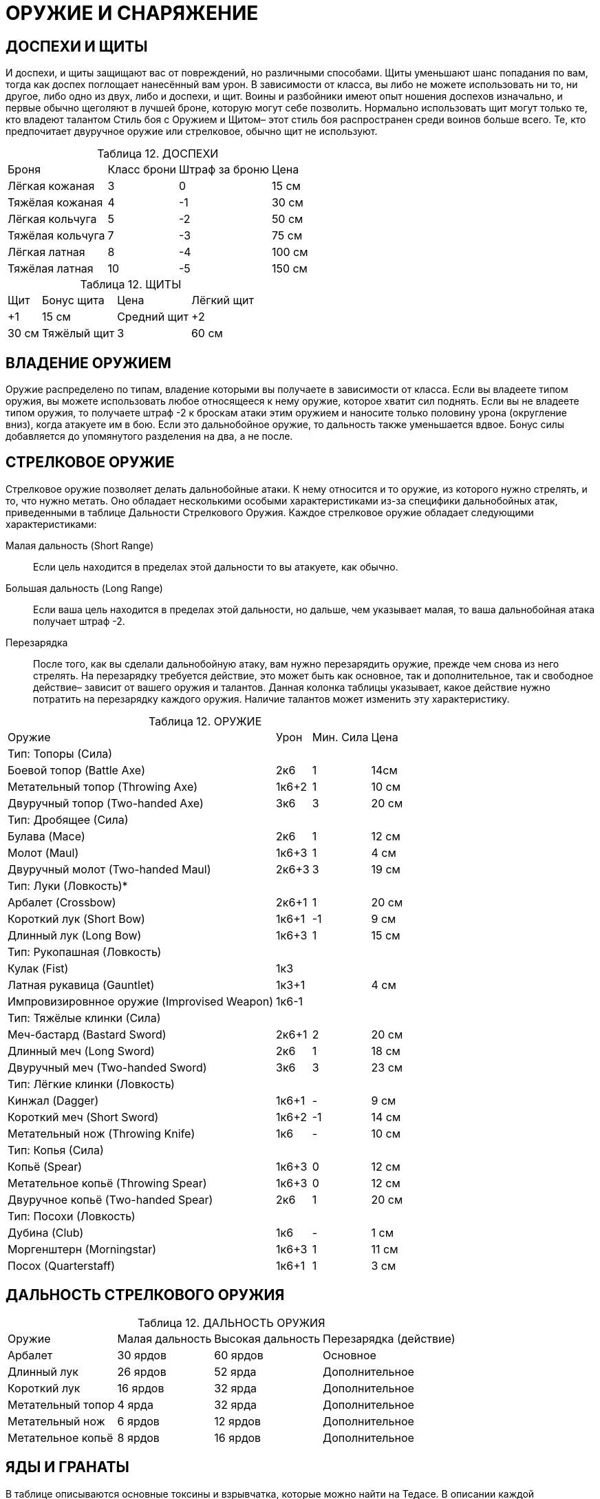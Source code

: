 = ОРУЖИЕ И СНАРЯЖЕНИЕ

== ДОСПЕХИ И ЩИТЫ

И доспехи, и щиты защищают вас от повреждений, но различными способами.
Щиты уменьшают шанс попадания по вам, тогда как доспех поглощает нанесённый вам урон.
В зависимости от класса, вы либо не можете использовать ни то, ни другое, либо одно из двух, либо и доспехи, и щит.
Воины и разбойники имеют опыт ношения доспехов изначально, и первые обычно щеголяют в лучшей броне, которую могут себе позволить.
Нормально использовать щит могут только те, кто владеют талантом Стиль боя с Оружием и Щитом– этот стиль боя распространен среди воинов больше всего.
Те, кто предпочитает двуручное оружие или стрелковое, обычно щит не используют.

[caption="Таблица 12. "]
.ДОСПЕХИ
[cols="~,~,~,~"]
|===
|Броня |Класс брони |Штраф за броню |Цена
|Лёгкая кожаная |3 |0| 15 см
|Тяжёлая кожаная| 4| -1| 30 см
|Лёгкая кольчуга| 5 |-2| 50 см
|Тяжёлая кольчуга |7 |-3 |75 см
|Лёгкая латная |8| -4 |100 см
|Тяжёлая латная |10 |-5 |150 см
|===

[caption="Таблица 12. "]
.ЩИТЫ
[cols="~,~,~,~"]
|===
|Щит |Бонус щита |Цена
|Лёгкий щит |+1 |15 см
|Средний щит |+2 |30 см
|Тяжёлый щит |3 |60 см
|===

== ВЛАДЕНИЕ ОРУЖИЕМ

Оружие распределено по типам, владение которыми вы получаете в зависимости от класса.
Если вы владеете типом оружия, вы можете использовать любое относящееся к нему оружие, которое хватит сил поднять.
Если вы не владеете типом оружия, то получаете штраф -2 к броскам атаки этим оружием и наносите только половину урона (округление вниз), когда атакуете им в бою.
Если это дальнобойное оружие, то дальность также уменьшается вдвое.
Бонус силы добавляется до упомянутого разделения на два, а не после.

== СТРЕЛКОВОЕ ОРУЖИЕ

Стрелковое оружие позволяет делать дальнобойные атаки.
К нему относится и то оружие, из которого нужно стрелять, и то, что нужно метать.
Оно обладает несколькими особыми характеристиками из-за специфики дальнобойных атак, приведенными в таблице Дальности Стрелкового Оружия.
Каждое стрелковое оружие обладает следующими характеристиками:

Малая дальность (Short Range):: Если цель находится в пределах этой дальности то вы атакуете, как обычно.
Большая дальность (Long Range):: Если ваша цель находится в пределах этой дальности, но дальше, чем указывает малая, то ваша дальнобойная атака получает штраф -2.
Перезарядка:: После того, как вы сделали дальнобойную атаку, вам нужно перезарядить оружие, прежде чем снова из него стрелять.
На перезарядку требуется действие, это может быть как основное, так и дополнительное, так и свободное действие– зависит от вашего оружия и талантов.
Данная колонка таблицы указывает, какое действие нужно потратить на перезарядку каждого оружия.
Наличие талантов может изменить эту характеристику.

[caption="Таблица 12. "]
.ОРУЖИЕ
[cols="~,~,~,~"]
|===
|Оружие |Урон |Мин. Сила |Цена
4+|Тип: Топоры (Сила)
|Боевой топор (Battle Axe) |2к6| 1| 14см
|Метательный топор (Throwing Axe) |1к6+2| 1| 10 см
|Двуручный топор (Two-handed Axe) |3к6| 3| 20 см
4+|Тип: Дробящее (Сила)
|Булава (Mace) |2к6| 1 |12 см
|Молот (Maul) |1к6+3| 1| 4 см
|Двуручный молот (Two-handed Maul) |2к6+3| 3| 19 см
4+|Тип: Луки (Ловкость)*
|Арбалет (Crossbow)| 2к6+1 |1 |20 см
|Короткий лук (Short Bow)| 1к6+1 |-1| 9 см
|Длинный лук (Long Bow) |1к6+3 |1| 15 см
4+|Тип: Рукопашная (Ловкость)
|Кулак (Fist) |1к3||
|Латная рукавица (Gauntlet)| 1к3+1| | 4 см
|Импровизировнное оружие (Improvised Weapon)|1к6-1 ||

4+|Тип: Тяжёлые клинки (Сила)

|Меч-бастард (Bastard Sword)| 2к6+1| 2| 20 см
|Длинный меч (Long Sword) |2к6 |1 |18 см
|Двуручный меч (Two-handed Sword)| 3к6 |3| 23 см

4+|Тип: Лёгкие клинки (Ловкость)

|Кинжал (Dagger) |1к6+1| -| 9 см
|Короткий меч (Short Sword) |1к6+2| -1| 14 см
|Метательный нож (Throwing Knife)| 1к6| -| 10 см

4+|Тип: Копья (Сила)

|Копьё (Spear) |1к6+3 |0 |12 см
|Метательное копьё (Throwing Spear)| 1к6+3| 0| 12 см
|Двуручное копьё (Two-handed Spear)| 2к6| 1| 20 см

4+|Тип: Посохи (Ловкость)

|Дубина (Club)| 1к6 |- |1 см
|Моргенштерн (Morningstar) |1к6+3 |1 |11 см
|Посох (Quarterstaff) |1к6+1| 1 |3 см
|===

== ДАЛЬНОСТЬ СТРЕЛКОВОГО ОРУЖИЯ

[caption="Таблица 12. "]
.ДАЛЬНОСТЬ ОРУЖИЯ
[cols="~,~,~,~"]
|===
|Оружие| Малая дальность |Высокая дальность |Перезарядка (действие)
|Арбалет |30 ярдов |60 ярдов |Основное
|Длинный лук| 26 ярдов |52 ярда |Дополнительное
|Короткий лук| 16 ярдов| 32 ярда| Дополнительное
|Метательный топор| 4 ярда| 32 ярда| Дополнительное
|Метательный нож| 6 ярдов| 12 ярдов| Дополнительное
|Метательное копьё| 8 ярдов| 16 ярдов| Дополнительное
|===

== ЯДЫ И ГРАНАТЫ

В таблице описываются основные токсины и взрывчатка, которые можно найти на Тедасе.
В описании каждой представлены следующие характеристики:

Урон:: Обычный урон, который причиняет яд или граната.
Урон от яда всегда проникающий, если не описано иначе (урон от гранат обычно поглощается бронёй).
Дополнительные эффекты:: проявляющиеся не сразу и необычные эффекты яда или гранаты; ниже, в секции описания ядов, они рассматриваются подробно.
Цена:: обычная цена ингредиентов, необходимых для создания порции яда или гранаты, после которой следует обычная цена уже готовой дозы яда или гранаты.
Насколько доступен подобный вариант, решает ДМ, поскольку большинство ингредиентов открыто не купишь, и лишь очень малая часть из них пригождается в быту или какой-либо законной деятельности.

[caption="Таблица 12. "]
.ЯДЫ
[cols="~,~,~,~"]
|===
|Яд |Урон |Дополнительные эффекты |Цена
4+|Уровень: Ученик
|Яд Воронов (Crow Poison)| 1к6 |- |20 см / 1 зм
|Эксракт Корня Смерти (Deathroo Extract) |- |Галлюцинации |5 см / 25 см
|Порошок Целителя (Hale’s Dust) |-| -2 Сила |10 см / 50 см
|Яд паука (Spider Venom) |- |-2 Ловкость |10 см / 50 см
4+|Уровень: Подмастерье
|Поцелуй Гадюки (Adder’s Kiss) |2к6+4 |-| 1 зм / 5 зм
|Концентрированный Яд Воронов (Concentrated Crow Poison) |2к6 |Отложенная инициатива,
нельзя использовать приёмы |70 см / 350 см
|Концентрированный Яд Паука
(Concentrated Spider Venom) |- |-4 Ловкость |60 см / 3 зм
|Гниющая плоть (Fleshrot) |1к6| Из-за боли теряет действие |80 см / 4 зм
|Проклятье Магов (Magebane) |-| Потеря 2к6 очков маны |80 см / 4 зм
4+|Уровень: Мастер
|Концентрированое Проклятье Магов (Concentrated Magebane) |- |Потеря 4к6 очков маны |130 см / 650 см
|Оковы Плоти (Marrow Lock) |-|Выполнение Основных действий затруднено и причиняет боль|150 см / 750 см
|Тихая Смерть (Quiet Death) |2к6| Здоровье падает до 0 |2 зм / 10 зм
|===

== ИСПОЛЬЗОВАНИЕ ГРАНАТ

Механика работы гранат совсем иная, чем ядов или обычных дальнобойных атак.
Вам не обязательно точно поразить цель; достаточно попасть в точку недалеко от неё, чтобы её задело взрывом.
Все гранаты-- дальнобойное оружие с малой дальностью 4 ядра и высокой-- 8 ярдов.
Атаки гранатами совершаются следующим образом:

1. Чтобы использовать гранату, вам нужно сначала потратить действие подготовки, чтобы приготовить её к использованию.
Если вы не бросили гранату в тот же раунд, что и приготовили её, против вас может быть использован приём Бабах! (см.
Вооружён и очень опасен).
2. Вы должны выбрать цель, находящуюся не далее 8 ярдов от вас.
Вам не обязательно её видеть, но добросить до неё гранату должно быть возможно: например, вы можете бросить снаряд за угол, но не через каменную стену.
3. Когда граната подготовлена, вы можете использовать действие броска (lob) (см. главу Игра), чтобы бросить её.
4. Метая гранату, сделайте бросок на Ловкость (Гранаты) против сложности 11. ДМ может повысить сложность для трудных бросков- например, если персонаж попытается кинуть гранату в маленькое окно.
5. Все, кто оказался в радиусе 2х ярдов от центра взрыва-- что союзники, что противники-- получают урон от гранаты.
Атакуя гранатой, вы можете использовать следующие приёмы: Защитная Стойка, Сбить с Ног, Смертельный Удар, Мощный Удар, Пробивание Брони, Перехват Инициативы, Бросок, Быть Настороже, Угроза и Насмешка.
Каждый приём воздействует только на одну цель, но если граната поражает нескольких, не обязательно, чтобы все приёмы действовали на одного противника.
Например, если вы задели гранатой двух порождений тьмы, вы можете использовать приём Пробивание Брони против одного, и Сбить с Ног--против второго.

[caption="Таблица 12. "]
.ГРАНАТЫ
[cols="~,~,~,~"]
|===
|Граната |Урон |Эффект |Цена
4+|Уровень: Подмастерье
|Флакон кислоты (Acid Flask) |3к6 |Уменьшает Броню |40 см / 2 зм
|Огненная Бомба (Fire Bomb) |3к6| Поджигает |40 см / 2 зм
|Морозная Бомба (Freeze Bomb) |3к6| -3 Скорость |40 см / 2 зм
|Шоковая бомба (Shock Bomb) |2к6| Проникающий урон при металлической броне |40 см / 2 зм
|===
